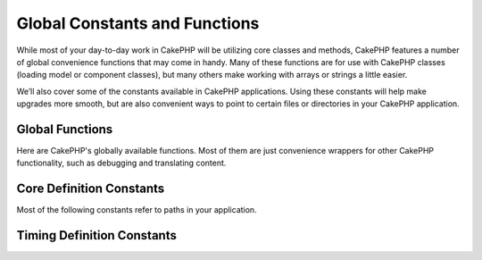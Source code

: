 Global Constants and Functions
##############################

While most of your day-to-day work in CakePHP will be utilizing
core classes and methods, CakePHP features a number of global
convenience functions that may come in handy. Many of these
functions are for use with CakePHP classes (loading model or
component classes), but many others make working with arrays or
strings a little easier.

We’ll also cover some of the constants available in CakePHP
applications. Using these constants will help make upgrades more
smooth, but are also convenient ways to point to certain files or
directories in your CakePHP application.

Global Functions
================

Here are CakePHP's globally available functions. Most of them
are just convenience wrappers for other CakePHP functionality,
such as debugging and translating content.

.. php:function:: \_\_(string $string_id, [$formatArgs])

    This function handles localization in CakePHP applications. The
    ``$string_id`` identifies the ID for a translation.  Strings
    used for translations are treated as format strings for 
    ``sprintf()``.  You can supply additional arguments to replace
    placeholders in your string::

        <?php
        __('You have %s unread messages', $number);

    .. note::

        Check out the
        :doc:`/core-libraries/internationalization-and-localization`
        section for more information.

.. php:function:: __c(string $msg, integer $category, mixed $args = null)

    Note that the category must be specified with a numeric value, instead of 
    the constant name. The values are:

    - 0 - LC_ALL
    - 1 - LC_COLLATE
    - 2 - LC_CTYPE
    - 3 - LC_MONETARY
    - 4 - LC_NUMERIC
    - 5 - LC_TIME
    - 6 - LC_MESSAGES

.. php:function:: __d(string $domain, string $msg, mixed $args = null)

    Allows you to override the current domain for a single message lookup.

    Useful when internationalizing a plugin: 
    ``echo __d('PluginName', 'This is my plugin');``

.. php:function:: __dc(string $domain, string $msg, integer $category, mixed $args = null)

    Allows you to override the current domain for a single message lookup. It 
    also allows you to specify a category.

    Note that the category must be specified with a numeric value, instead of 
    the constant name. The values are:

    - 0 - LC_ALL
    - 1 - LC_COLLATE
    - 2 - LC_CTYPE
    - 3 - LC_MONETARY
    - 4 - LC_NUMERIC
    - 5 - LC_TIME
    - 6 - LC_MESSAGES

.. php:function:: __dcn(string $domain, string $singular, string $plural, integer $count, integer $category, mixed $args = null)

    Allows you to override the current domain for a single plural message 
    lookup. It also allows you to specify a category. Returns correct plural 
    form of message identified by $singular and $plural for count $count from 
    domain $domain.

    Note that the category must be specified with a numeric value, instead of 
    the constant name. The values are:

    - 0 - LC_ALL
    - 1 - LC_COLLATE
    - 2 - LC_CTYPE
    - 3 - LC_MONETARY
    - 4 - LC_NUMERIC
    - 5 - LC_TIME
    - 6 - LC_MESSAGES

.. php:function:: __dn(string $domain, string $singular, string $plural, integer $count, mixed $args = null)

    Allows you to override the current domain for a single plural message 
    lookup. Returns correct plural form of message identified by $singular and 
    $plural for count $count from domain $domain.

.. php:function:: __n(string $singular, string $plural, integer $count, mixed $args = null)

    Returns correct plural form of message identified by $singular and $plural 
    for count $count. Some languages have more than one form for plural 
    messages dependent on the count.

.. php:function:: am(array $one, $two, $three...)

    Merges all the arrays passed as parameters and returns the merged
    array.

.. php:function:: config()

    Can be used to load files from your application ``config``-folder
    via include\_once. Function checks for existence before include and
    returns boolean. Takes an optional number of arguments.

    Example: ``config('some_file', 'myconfig');``

.. php:function:: convertSlash(string $string)

    Converts forward slashes to underscores and removes the first and
    last underscores in a string. Returns the converted string.

.. php:function:: debug(mixed $var, boolean $showHtml = null, $showFrom = true)

    If the application's DEBUG level is non-zero, $var is printed out.
    If ``$showHTML`` is true or left as null, the data is rendered to be
    browser-friendly.
    If $showFrom is not set to false, the debug output will start with the line from
    which it was called
    Also see :doc:`/development/debugging`

.. php:function:: env(string $key)

    Gets an environment variable from available sources. Used as a
    backup if ``$_SERVER`` or ``$_ENV`` are disabled.

    This function also emulates PHP\_SELF and DOCUMENT\_ROOT on
    unsupporting servers. In fact, it's a good idea to always use
    ``env()`` instead of ``$_SERVER`` or ``getenv()`` (especially if
    you plan to distribute the code), since it's a full emulation
    wrapper.

.. php:function:: fileExistsInPath(string $file)

    Checks to make sure that the supplied file is within the current
    PHP include\_path. Returns a boolean result.

.. php:function:: h(string $text, boolean $double = true, string $charset = null)

    Convenience wrapper for ``htmlspecialchars()``.

.. php:function:: LogError(string $message)

    Shortcut to :php:meth:`Log::write()`.

.. php:function:: pluginSplit(string $name, boolean $dotAppend = false, string $plugin = null)

    Splits a dot syntax plugin name into its plugin and classname. If $name 
    does not have a dot, then index 0 will be null.

    Commonly used like ``list($plugin, $name) = pluginSplit('Users.User');``

.. php:function:: pr(mixed $var)

    Convenience wrapper for ``print_r()``, with the addition of
    wrapping <pre> tags around the output.

.. php:function:: sortByKey(array &$array, string $sortby, string $order = 'asc', integer $type = SORT_NUMERIC)

    Sorts given $array by key $sortby.

.. php:function:: stripslashes_deep(array $value)

    Recursively strips slashes from the supplied ``$value``. Returns
    the modified array.

Core Definition Constants
=========================

Most of the following constants refer to paths in your application.

.. php:const:: APP

   Path to the application's directory.

.. php:const:: APP_DIR

    Equals ``app`` or the name of your application directory.

.. php:const:: APPLIBS

    Path to the application's Lib directory.

.. php:const:: CACHE

    Path to the cache files directory. It can be shared between hosts in a 
    multi-server setup.

.. php:const:: CAKE

    Path to the cake directory.

.. php:const:: CAKE_CORE_INCLUDE_PATH

    Path to the root lib directory.

.. php:const:: CORE_PATH

   Path to the root directory with ending directory slash.

.. php:const:: CSS

    Path to the public CSS directory.

.. php:const:: CSS_URL

    Web path to the CSS files directory.

.. php:const:: DS

    Short for PHP's DIRECTORY\_SEPARATOR, which is / on Linux and \\ on windows.

.. php:const:: FULL_BASE_URL

    Full url prefix. Such as ``https://example.com``

.. php:const:: IMAGES

    Path to the public images directory.

.. php:const:: IMAGES_URL

    Web path to the public images directory.

.. php:const:: JS

    Path to the public JavaScript directory.

.. php:const:: JS_URL

    Web path to the js files directory.

.. php:const:: LOGS

    Path to the logs directory.

.. php:const:: ROOT

    Path to the root directory.

.. php:const:: TESTS

    Path to the tests directory.

.. php:const:: TMP

    Path to the temporary files directory.

.. php:const:: VENDORS

    Path to the vendors directory.

.. php:const:: WEBROOT_DIR

    Equals ``webroot`` or the name of your webroot directory.

.. php:const:: WWW\_ROOT

    Full path to the webroot.


Timing Definition Constants
===========================

.. php:const:: TIME_START

    Unix timestamp in microseconds as a float from when the application started.

.. php:const:: SECOND

    Equals 1

.. php:const:: MINUTE

    Equals 60

.. php:const:: HOUR

    Equals 3600

.. php:const:: DAY

    Equals 86400

.. php:const:: WEEK

    Equals 604800

.. php:const:: MONTH

    Equals 2592000

.. php:const:: YEAR

    Equals 31536000


.. meta::
    :title lang=en: Global Constants and Functions
    :keywords lang=en: internationalization and localization,global constants,example config,array php,convenience functions,core libraries,component classes,optional number,global functions,string string,core classes,format strings,unread messages,placeholders,useful functions,sprintf,arrays,parameters,existence,translations